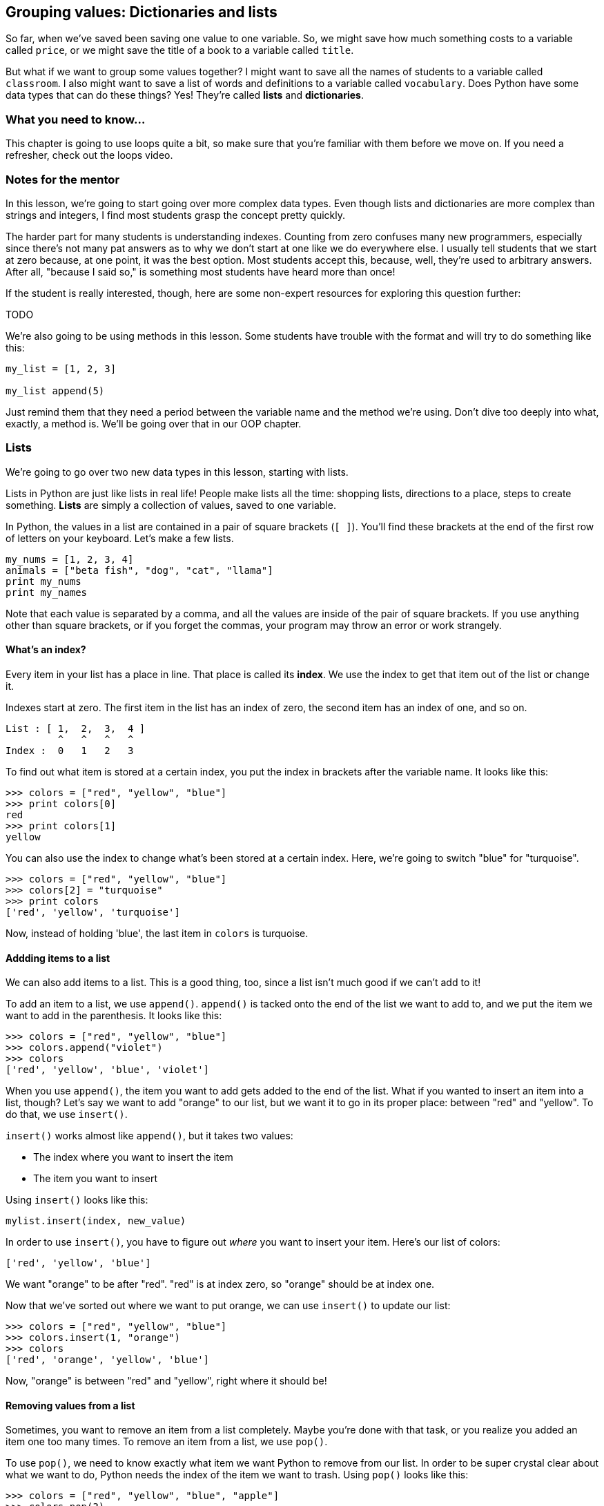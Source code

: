 == Grouping values: Dictionaries and lists

So far, when we've saved been saving one value to one variable. So, we might save how much something costs to a variable called `price`, or we might save the title of a book to a variable called `title`. 

But what if we want to group some values together? I might want to save all the names of students to a variable called `classroom`. I also might want to save a list of words and definitions to a variable called `vocabulary`. Does Python have some data types that can do these things? Yes! They're called *lists* and *dictionaries*.

=== What you need to know...

This chapter is going to use loops quite a bit, so make sure that you're familiar with them before we move on. If you need a refresher, check out the loops video.

=== Notes for the mentor

In this lesson, we're going to start going over more complex data types. Even though lists and dictionaries are more complex than strings and integers, I find most students grasp the concept pretty quickly.

The harder part for many students is understanding indexes. Counting from zero confuses many new programmers, especially since there's not many pat answers as to why we don't start at one like we do everywhere else. I usually tell students that we start at zero because, at one point, it was the best option. Most students accept this, because, well, they're used to arbitrary answers. After all, "because I said so," is something most students have heard more than once!

If the student is really interested, though, here are some non-expert resources for exploring this question further:

TODO

We're also going to be using methods in this lesson. Some students have trouble with the format and will try to do something like this:

[source,python]
----
my_list = [1, 2, 3]

my_list append(5)
----

Just remind them that they need a period between the variable name and the method we're using. Don't dive too deeply into what, exactly, a method is. We'll be going over that in our OOP chapter.

=== Lists

We're going to go over two new data types in this lesson, starting with lists. 

Lists in Python are just like lists in real life! People make lists all the time: shopping lists, directions to a place, steps to create something. *Lists* are simply a collection of values, saved to one variable.

In Python, the values in a list are contained in a pair of square brackets (`[ ]`). You'll find these brackets at the end of the first row of letters on your keyboard. Let's make a few lists.

[source,python]
----
my_nums = [1, 2, 3, 4]
animals = ["beta fish", "dog", "cat", "llama"]
print my_nums
print my_names
----

Note that each value is separated by a comma, and all the values are inside of the pair of square brackets. If you use anything other than square brackets, or if you forget the commas, your program may throw an error or work strangely.

==== What's an index?

Every item in your list has a place in line. That place is called its *index*. We use the index to get that item out of the list or change it.

Indexes start at zero. The first item in the list has an index of zero, the second item has an index of one, and so on.

[source,python]
----
List : [ 1,  2,  3,  4 ]
         ^   ^   ^   ^
Index :  0   1   2   3
----

To find out what item is stored at a certain index, you put the index in brackets after the variable name. It looks like this:

[source,python]
----
>>> colors = ["red", "yellow", "blue"]
>>> print colors[0]
red
>>> print colors[1]
yellow
----

You can also use the index to change what's been stored at a certain index. Here, we're going to switch "blue" for "turquoise".

[source,python]
----
>>> colors = ["red", "yellow", "blue"]
>>> colors[2] = "turquoise"
>>> print colors
['red', 'yellow', 'turquoise']
----

Now, instead of holding 'blue', the last item in `colors` is turquoise.

==== Addding items to a list

We can also add items to a list. This is a good thing, too, since a list isn't much good if we can't add to it!

To add an item to a list, we use `append()`. `append()` is tacked onto the end of the list we want to add to, and we put the item we want to add in the parenthesis. It looks like this:

[source,python]
----
>>> colors = ["red", "yellow", "blue"]
>>> colors.append("violet")
>>> colors
['red', 'yellow', 'blue', 'violet']
----

When you use `append()`, the item you want to add gets added to the end of the list. What if you wanted to insert an item into a list, though? Let's say we want to add "orange" to our list, but we want it to go in its proper place: between "red" and "yellow". To do that, we use `insert()`.

`insert()` works almost like `append()`, but it takes two values: 

* The index where you want to insert the item
* The item you want to insert

Using `insert()` looks like this:

[source,python]
----
mylist.insert(index, new_value)
----

In order to use `insert()`, you have to figure out _where_ you want to insert your item. Here's our list of colors:

[source, python]
----
['red', 'yellow', 'blue']
----

We want "orange" to be after "red". "red" is at index zero, so "orange" should be at index one.

Now that we've sorted out where we want to put orange, we can use `insert()` to update our list:

[source, python]
----
>>> colors = ["red", "yellow", "blue"]
>>> colors.insert(1, "orange")
>>> colors
['red', 'orange', 'yellow', 'blue']
----

Now, "orange" is between "red" and "yellow", right where it should be!

==== Removing values from a list

Sometimes, you want to remove an item from a list completely. Maybe you're done with that task, or you realize you added an item one too many times. To remove an item from a list, we use `pop()`.

To use `pop()`, we need to know exactly what item we want Python to remove from our list. In order to be super crystal clear about what we want to do, Python needs the index of the item we want to trash. Using `pop()` looks like this:

[source,python]
----
>>> colors = ["red", "yellow", "blue", "apple"]
>>> colors.pop(3)
>>> colors
['red', 'yellow', 'blue']
----

Above, I accidentally added something that wasn't a color ("apple"), so I removed it by using `pop()` and its index (which was three). 

==== Lists and loops!

Lists are already pretty great. Grouping items is incredibly useful, making it so that you have fewer variables to keep track of as you code. Where they really shine, though, is when you pair them with `for` loops.

In the loops lesson, we learned about repeating code a block of code a certain number of times by using `range()`. If we pair a `for` loop with a list, though, we can run a block of code for every item in the list.

Using a list with a `for` loop looks like this:

[source,python]
----
for item in my_list:
    code
    code
    code
----

Python starts with the first item in the list, runs the code in the code block. Once that code is done, Python does the same thing with the second item in the list, and so on, until it runs out of items.

Let's use a list with a `for` loop to see how this works. We're going to create a list of animals, then talk about how much we like them.

[source,python]
----
animals = ['dog', 'cat', 'pig', 'goose', 'emu']

for animal in animals:
    print "I love my", animal
----

Run the code, and watch what's printed out. Every time the `for` loop runs, Python takes one of the animals and stores it into the loop variable `animal`, then runs the code in the block. Once that code is run, Python moves on to the next animal, and so on.

=== Dictionaries

In the real world, a dictionary is a book that has a bunch of words paired with their definitions. In Python, dictionaries are filled with key / value pairs. They're great for when you want to pair one piece of information to another, like pairing names with birthdates, items with prices, or video games with genres.

==== Keys and values

Dictionaries are made of key / value pairs. Each key is paired up with one value. 

In dictionaries, keys are unique. So, in your dictionary, you can only use a key once. Also, you can only use certain data types as keys. In general, I like to stick to strings or integers as my keys, since other data types can either cause errors, or might cause Python to start acting weird.

==== Creating a dictionary

Dictionaries have some important differences from lists. First, dictionaries are surrounded by curly braces ({ }). These are _above_ the square brackets on your keyboard. Second, keys and values are separated by a colon, and key / value pairs are separated by a comma. A dictionary might look something like this:

[source,python]
----
my_dict = {key: value, key2: value}
----

You can also break up a dictionary onto several lines, if you want. I do this, because it makes it much easier to read.

[source,python]
----
my_dict = {key: value, 
           key2: value}
----

Let's make a dictionary. In this dictionary, we're going to pair a pet's name with what kind of animal they are.

[source,python]
----
pets = {'Gizmo': 'dog',
        'Coe': 'fish',
        'Niko': 'cat'}
----

To get a value out of a dictionary, you use the key that's paired with it. It looks a bit like using a list, but instead of a index, you're using another value.

Let's find out what kind of animal Gizmo is.

[source,python]
----
>>> pets = {'Gizmo': 'dog',
        'Coe': 'fish',
        'Niko': 'cat'}
>>> print pets['Gizmo']
dog
----

Note that we use the _key_. If we try to use a value, we're going to get an error.

[source,python]
----
>>> pets = {'Gizmo': 'dog',
        'Coe': 'fish',
        'Niko': 'cat'}
>>> pets['dog']
Traceback (most recent call last):
  File "<stdin>", line 1, in <module>
KeyError: 'dog'
----

Now that we know how to make a dictionary, let's make some changes to it.

==== Adding values to a dictionary

You don't need anything special to add a value to dictionary. Just give the dictionary the key you want to use, and tell it what value you want it to save.

Let's add another pet to our menagerie.

[source,python]
----
>>> pets = {'Gizmo': 'dog',
        'Coe': 'fish',
        'Niko': 'cat'}
>>> pets['Hannah'] = "kindergartener"
>>> print pets
{'Hannah': 'kindergartener', 'Coe': 'fish', 'Niko': 'cat', 'Gizmo': 'dog'}
----

When we check to see see what's in `pets` now, we see that Hannah the kindergartener has been added!

==== Changing values in a dictionary

My son saw my dictionary and pointed out that Hannah will only be a kindergartener for so long. It would be better if we referred to her as a 'grade schooler.' Here's how we would change the value paired with 'Hannah':

[source,python]
---- 
>>> pets = {'Hannah': 'kindergartener', 'Coe': 'fish', 'Niko': 'cat', 'Gizmo': 'dog'}
>>> pets['Hannah'] = 'grade schooler'
>>> pets
{'Hannah': 'grade schooler', 'Coe': 'fish', 'Niko': 'cat', 'Gizmo': 'dog'}
----

Now, instead of being a kindergartener, Hannah is now a 'grade schooler.'

==== Removing values from a list

Eventually, Hannah hears of this list and protests. She is *not* a pet! She's a human! She wants *off* of that list! We can remove her by using `pop()` and the key we want to remove.

[source,python]
----
>>> print pets
{'Hannah': 'kindergartener', 'Coe': 'fish', 'Niko': 'cat', 'Gizmo': 'dog'}
>>> pets.pop('Hannah')
'kindergartener'
>>> print pets
{'Coe': 'fish', 'Niko': 'cat', 'Gizmo': 'dog'}
----

Now, Hannah is no longer on the list, even though she can be a bit wild sometimes. 

One thing to note: When you use `pop()`, Python gives you the value associated with that key. You don't need to do anything with it if you want. If you don't save it to a variable, it just goes away.

==== Getting all the keys (or values!)

Dictionaries come with two really neat tricks: You can get a list of all the keys or values in a dictionary! 

To get all of the keys in a dictionary, use `keys()`. 

[source,python]
----
>>> pets.keys()
['Coe', 'Niko', 'Gizmo']
----

To get all of the values that are in a dictionary, use `values()`:

[source,python]
----
>>> pets.values()
['fish', 'cat', 'dog']
----

Getting all of the keys or values out of a dictionary can be helpful when you need to search for an item, or do something with that list. Just remember that changing that list doesn't change your dictionary!

==== Dictionaries and loops!

Just like lists, you can use dictionaries with `for` loops. First, take a look at this code and guess what is going to be printed out. Then run the code, and see if you were right.

[source,python]
----
inventory = {'apples': 5,
             'pears': 7,
             'grapes': 10,
             'kiwi': 0}

for item in inventory:
    print "We have", item
----

When you run the code, you should see something like this:

[source,python]
----
We have grapes
We have kiwi
We have apples
We have pears
----

So, when you use a dictionary and a `for` loop, the `for` loop runs through each of the keys in the dictionary. If you want, you can use the key to get the value out of the dictionary.

[source,python]
----
inventory = {'apples': 5,
             'pears': 7,
             'grapes': 10,
             'kiwi': 0}

for item in inventory:
    print "We have {} {}".format(inventory[item], item)
----

Run the code and see what happens now!

=== Try this!

Try creating a dictionary of your favorite books. What do you think should be the key: The title, or the author? Discuss your reasoning with your mentor.